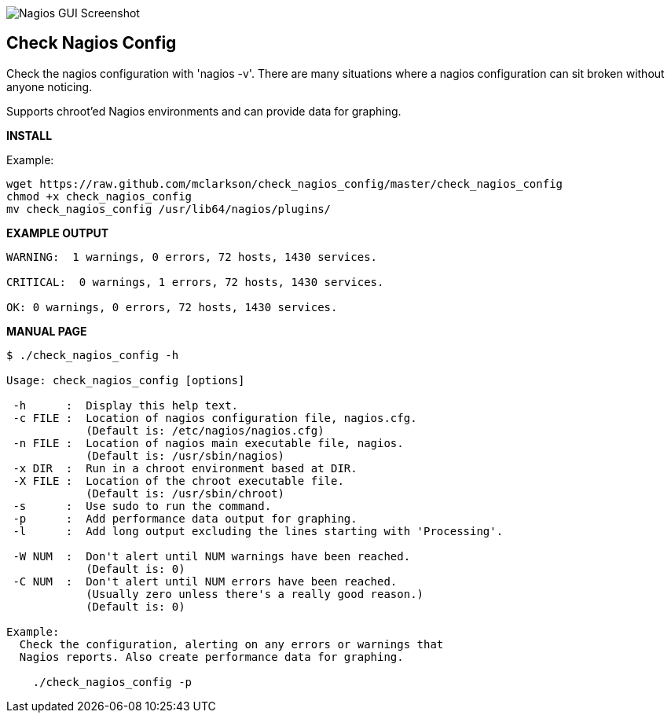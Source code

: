 ++++
<img src="http://www.smorg.co.uk/images/check_nagios_config.png"
alt="Nagios GUI Screenshot" style="float:none" />
++++

Check Nagios Config
-------------------

Check the nagios configuration with 'nagios -v'. There are many situations
where a nagios configuration can sit broken without anyone noticing.

Supports chroot'ed Nagios environments and can provide data for graphing.

*INSTALL*

Example:

----
wget https://raw.github.com/mclarkson/check_nagios_config/master/check_nagios_config
chmod +x check_nagios_config
mv check_nagios_config /usr/lib64/nagios/plugins/
----

*EXAMPLE OUTPUT*

----
WARNING:  1 warnings, 0 errors, 72 hosts, 1430 services.

CRITICAL:  0 warnings, 1 errors, 72 hosts, 1430 services.

OK: 0 warnings, 0 errors, 72 hosts, 1430 services.

----

*MANUAL PAGE*

----
$ ./check_nagios_config -h

Usage: check_nagios_config [options]

 -h      :  Display this help text.
 -c FILE :  Location of nagios configuration file, nagios.cfg.
            (Default is: /etc/nagios/nagios.cfg)
 -n FILE :  Location of nagios main executable file, nagios.
            (Default is: /usr/sbin/nagios)
 -x DIR  :  Run in a chroot environment based at DIR.
 -X FILE :  Location of the chroot executable file.
            (Default is: /usr/sbin/chroot)
 -s      :  Use sudo to run the command.
 -p      :  Add performance data output for graphing.
 -l      :  Add long output excluding the lines starting with 'Processing'.

 -W NUM  :  Don't alert until NUM warnings have been reached.
            (Default is: 0)
 -C NUM  :  Don't alert until NUM errors have been reached.
            (Usually zero unless there's a really good reason.)
            (Default is: 0)

Example:
  Check the configuration, alerting on any errors or warnings that
  Nagios reports. Also create performance data for graphing.

    ./check_nagios_config -p

----

